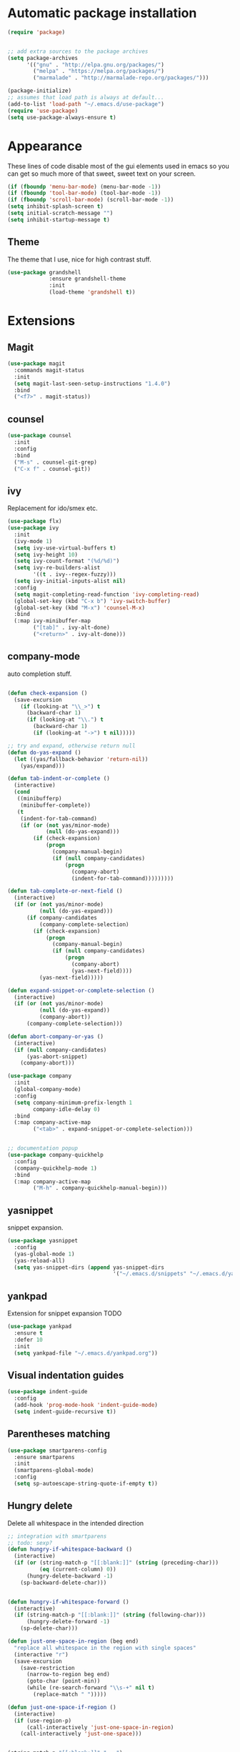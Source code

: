 * Automatic package installation
  #+begin_src emacs-lisp
    (require 'package)


    ;; add extra sources to the package archives
    (setq package-archives
          '(("gnu" . "http://elpa.gnu.org/packages/")
            ("melpa" . "https://melpa.org/packages/")
            ("marmalade" . "http://marmalade-repo.org/packages/")))

    (package-initialize)
    ;; assumes that load path is always at default...
    (add-to-list 'load-path "~/.emacs.d/use-package")
    (require 'use-package)
    (setq use-package-always-ensure t)
  #+end_src

* Appearance
  These lines of code disable most of the gui elements used in emacs
  so you can get so much more of that sweet, sweet text on your screen.
  #+begin_src emacs-lisp
  (if (fboundp 'menu-bar-mode) (menu-bar-mode -1))
  (if (fboundp 'tool-bar-mode) (tool-bar-mode -1))
  (if (fboundp 'scroll-bar-mode) (scroll-bar-mode -1))
  (setq inhibit-splash-screen t)
  (setq initial-scratch-message "")
  (setq inhibit-startup-message t)
  #+end_src

** Theme
   The theme that I use, nice for high contrast stuff.
   #+begin_src emacs-lisp
     (use-package grandshell
                  :ensure grandshell-theme
                  :init
                  (load-theme 'grandshell t))

   #+end_src

* Extensions
** Magit
   #+begin_src emacs-lisp
     (use-package magit
       :commands magit-status
       :init
       (setq magit-last-seen-setup-instructions "1.4.0")
       :bind
       ("<f7>" . magit-status))

   #+end_src
** counsel
   #+begin_src emacs-lisp
     (use-package counsel
       :init
       :config
       :bind
       ("M-s" . counsel-git-grep)
       ("C-x f" . counsel-git))

   #+end_src
** ivy
   Replacement for ido/smex etc.
   #+begin_src emacs-lisp
     (use-package flx)
     (use-package ivy
       :init
       (ivy-mode 1)
       (setq ivy-use-virtual-buffers t)
       (setq ivy-height 10)
       (setq ivy-count-format "(%d/%d)")
       (setq ivy-re-builders-alist
             '((t . ivy--regex-fuzzy)))
       (setq ivy-initial-inputs-alist nil)
       :config
       (setq magit-completing-read-function 'ivy-completing-read)
       (global-set-key (kbd "C-x b") 'ivy-switch-buffer)
       (global-set-key (kbd "M-x") 'counsel-M-x)
       :bind
       (:map ivy-minibuffer-map
             ("[tab]" . ivy-alt-done)
             ("<return>" . ivy-alt-done)))

   #+end_src

** company-mode
   auto completion stuff.
   #+begin_src emacs-lisp

     (defun check-expansion ()
       (save-excursion
         (if (looking-at "\\_>") t
           (backward-char 1)
           (if (looking-at "\\.") t
             (backward-char 1)
             (if (looking-at "->") t nil)))))

     ;; try and expand, otherwise return null
     (defun do-yas-expand ()
       (let ((yas/fallback-behavior 'return-nil))
         (yas/expand)))

     (defun tab-indent-or-complete ()
       (interactive)
       (cond
        ((minibufferp)
         (minibuffer-complete))
        (t
         (indent-for-tab-command)
         (if (or (not yas/minor-mode)
                 (null (do-yas-expand)))
             (if (check-expansion)
                 (progn
                   (company-manual-begin)
                   (if (null company-candidates)
                       (progn
                         (company-abort)
                         (indent-for-tab-command)))))))))

     (defun tab-complete-or-next-field ()
       (interactive)
       (if (or (not yas/minor-mode)
               (null (do-yas-expand)))
           (if company-candidates
               (company-complete-selection)
             (if (check-expansion)
                 (progn
                   (company-manual-begin)
                   (if (null company-candidates)
                       (progn
                         (company-abort)
                         (yas-next-field))))
               (yas-next-field)))))

     (defun expand-snippet-or-complete-selection ()
       (interactive)
       (if (or (not yas/minor-mode)
               (null (do-yas-expand))
               (company-abort))
           (company-complete-selection)))

     (defun abort-company-or-yas ()
       (interactive)
       (if (null company-candidates)
           (yas-abort-snippet)
         (company-abort)))

     (use-package company
       :init
       (global-company-mode)
       :config
       (setq company-minimum-prefix-length 1
             company-idle-delay 0)
       :bind
       (:map company-active-map
             ("<tab>" . expand-snippet-or-complete-selection)))


     ;; documentation popup
     (use-package company-quickhelp
       :config
       (company-quickhelp-mode 1)
       :bind
       (:map company-active-map
             ("M-h" . company-quickhelp-manual-begin)))

   #+end_src

** yasnippet
   snippet expansion.
   #+begin_src emacs-lisp
     (use-package yasnippet
       :config
       (yas-global-mode 1)
       (yas-reload-all)
       (setq yas-snippet-dirs (append yas-snippet-dirs
                                      '("~/.emacs.d/snippets" "~/.emacs.d/yasnippets-snippets"))))
   #+end_src

** yankpad
   Extension for snippet expansion
   TODO
   #+begin_src emacs-lisp
     (use-package yankpad
       :ensure t
       :defer 10
       :init
       (setq yankpad-file "~/.emacs.d/yankpad.org"))

   #+end_src

** Visual indentation guides
   #+begin_src emacs-lisp
     (use-package indent-guide
       :config
       (add-hook 'prog-mode-hook 'indent-guide-mode)
       (setq indent-guide-recursive t))
   #+end_src
** Parentheses matching
   #+begin_src emacs-lisp
     (use-package smartparens-config
       :ensure smartparens
       :init
       (smartparens-global-mode)
       :config
       (setq sp-autoescape-string-quote-if-empty t))
       
   #+end_src
** Hungry delete
   Delete all whitespace in the intended direction
   #+begin_src emacs-lisp
     ;; integration with smartparens
     ;; todo: sexp?
     (defun hungry-if-whitespace-backward ()
       (interactive)
       (if (or (string-match-p "[[:blank:]]" (string (preceding-char)))
               (eq (current-column) 0))
           (hungry-delete-backward -1)
         (sp-backward-delete-char)))


     (defun hungry-if-whitespace-forward ()
       (interactive)
       (if (string-match-p "[[:blank:]]" (string (following-char)))
           (hungry-delete-forward -1)
         (sp-delete-char)))

     (defun just-one-space-in-region (beg end)
       "replace all whitespace in the region with single spaces"
       (interactive "r")
       (save-excursion
         (save-restriction
           (narrow-to-region beg end)
           (goto-char (point-min))
           (while (re-search-forward "\\s-+" nil t)
             (replace-match " ")))))

     (defun just-one-space-if-region ()
       (interactive)
       (if (use-region-p)
           (call-interactively 'just-one-space-in-region)
         (call-interactively 'just-one-space)))


     (string-match-p "[[:blank:]]" "   ")

     (use-package hungry-delete
       :init
       (global-hungry-delete-mode)
       :bind
       ("<backspace>" . hungry-if-whitespace-backward)
       ("<deletechar>" . hungry-if-whitespace-forward)
       ("M-SPC" . just-one-space-if-region))


   #+end_src
** Whitespace butler
   Delete whitespace when I save
   #+begin_src emacs-lisp
     (use-package ws-butler
       :defer t
       :init
       (ws-butler-global-mode))
   #+end_src

** Aggressive-indent
   Aggressively indent code and text
   #+begin_src emacs-lisp
     (use-package aggressive-indent
       :init
       (aggressive-indent-global-mode)
       (add-to-list 'aggressive-indent-excluded-modes 'verilog-mode))
   #+end_src

** Swoop
   #+begin_src emacs-lisp
     (use-package swoop
       :bind
       ("C-o" . swoop)
       ("C-M-o" . swoop-multi)
       ("M-o" . swoop-pcre-regexp))
   #+end_src

** Custom
*** Compilation
    #+begin_src emacs-lisp
      (setq compilation-last-buffer nil)
      (defun compile-again (pfx)
        (interactive "p")
        (if (and (eq pfx 1)
                 compilation-last-buffer)
            (progn
              (set-buffer compilation-last-buffer)
              (revert-buffer t t))
          (call-interactively 'compile)))


      ;; some compilation stuff so that it scrolls to the first error when
      ;; it happens
      (setq compilation-scroll-output 'first-error)

      (global-set-key [(f5)] 'compile-again)
      (global-set-key [(f6)] 'next-error)

      ;; require winner mode for the auto closing of the compilation buffer.
      (winner-mode 1)

      (setq compilation-finish-functions 'compile-autoclose)
      ;; Close the compilation window if there was no error at all.
      (defun compile-autoclose (buffer string)
        (cond ((string-match "finished" string)
               (bury-buffer "*compilation*")
               (winner-undo)
               (message "Build successful."))
              (t
               (message "Compilation exited abnormally: %s" string))))
    #+end_src

** flycheck
   #+begin_src emacs-lisp
     (use-package flycheck
       :ensure t
       :init
       (global-flycheck-mode))
   #+end_src

* Mode specific
** c/c++ editing
*** irony
    C/C++ completion using libclang.
#+begin_src emacs-lisp
  (use-package company-irony
    :config
    (eval-after-load 'company
      '(add-to-list 'company-backends 'company-irony)))
#+end_src

** verilog
*** Compiliation
    Follow compilation output
    #+begin_src emacs-lisp
      (add-hook 'verilog-mode-hook (lambda ()
                                     (make-local-variable 'compilation-scroll-output)
                                     (setq compilation-scroll-output t)
                                     ))
    #+end_src
